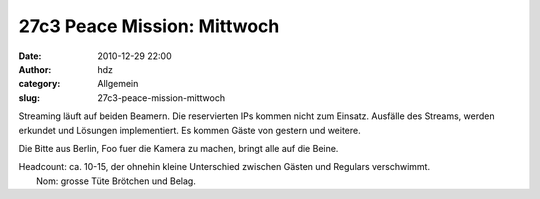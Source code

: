 27c3 Peace Mission: Mittwoch
############################
:date: 2010-12-29 22:00
:author: hdz
:category: Allgemein
:slug: 27c3-peace-mission-mittwoch

|image0|\ Streaming läuft auf beiden Beamern. Die reservierten IPs kommen nicht zum Einsatz. Ausfälle des Streams, werden erkundet und Lösungen implementiert. Es kommen Gäste von gestern und weitere.

Die Bitte aus Berlin, Foo fuer die Kamera zu machen, bringt alle auf die
Beine.

| Headcount: ca. 10-15, der ohnehin kleine Unterschied zwischen Gästen und Regulars verschwimmt.
|  Nom: grosse Tüte Brötchen und Belag.

.. |image0| image:: http://shackspace.de/wp-content/uploads/2011/01/logo_27c3.png
   :target: http://shackspace.de/wp-content/uploads/2011/01/logo_27c3.png


